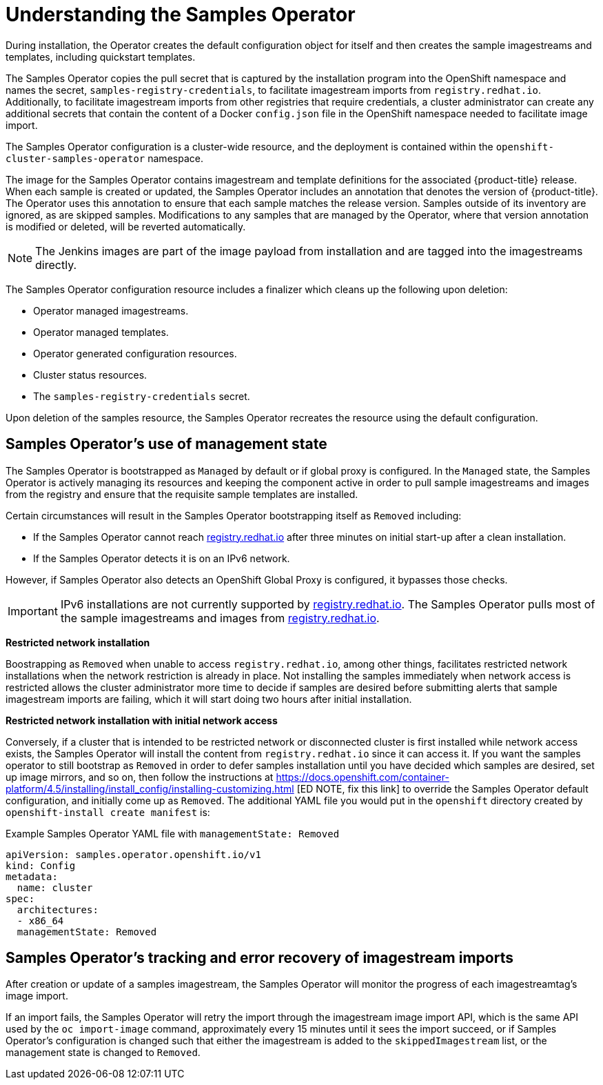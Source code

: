 // Module included in the following assemblies:
//
// * openshift_images/configuring_samples_operator.adoc


[id="samples-operator-overview_{context}"]
= Understanding the Samples Operator

During installation, the Operator creates the default configuration object for
itself and then creates the sample imagestreams and templates, including
quickstart templates.

The Samples Operator copies the pull secret that is captured by the installation
program into the OpenShift namespace and names the secret,
`samples-registry-credentials`, to facilitate imagestream imports from
`registry.redhat.io`. Additionally, to facilitate imagestream imports from other
registries that require credentials, a cluster administrator can create any
additional secrets that contain the content of a Docker `config.json` file in
the OpenShift namespace needed to facilitate image import.

The Samples Operator configuration is a cluster-wide resource, and the deployment
is contained within the `openshift-cluster-samples-operator` namespace.

The image for the Samples Operator contains imagestream and template definitions
for the associated {product-title} release. When each sample is created or updated,
the Samples Operator includes an annotation that denotes the version of
{product-title}. The Operator uses this annotation to ensure that each sample
matches the release version. Samples outside of its inventory are ignored, as
are skipped samples. Modifications to any samples that are managed by the
Operator, where that version annotation is modified or deleted, will be reverted
automatically.

[NOTE]
====
The Jenkins images are part of the image payload from
installation and are tagged into the imagestreams directly.
====

The Samples Operator configuration resource includes a finalizer which cleans up
the following upon deletion:

* Operator managed imagestreams.
* Operator managed templates.
* Operator generated configuration resources.
* Cluster status resources.
* The `samples-registry-credentials` secret.

Upon deletion of the samples resource, the Samples Operator recreates the
resource using the default configuration.

[id="samples-operator-bootstrapped"]
== Samples Operator's use of management state

The Samples Operator is bootstrapped as `Managed` by default or if global proxy is configured. In the `Managed` state, the Samples Operator is actively managing its resources and keeping the component active in order to pull sample imagestreams and images from the registry and ensure that the requisite sample templates are installed.

Certain circumstances will result in the Samples Operator bootstrapping itself as `Removed` including:

* If the Samples Operator cannot reach link:https://registry.redhat.io[registry.redhat.io] after three minutes on initial start-up after a clean installation.
* If the Samples Operator detects it is on an IPv6 network.

However, if Samples Operator also detects an OpenShift Global Proxy is configured, it bypasses those checks.

[IMPORTANT]
====
IPv6 installations are not currently supported by link:https://registry.redhat.io[registry.redhat.io]. The Samples Operator pulls most of the sample imagestreams and images from link:https://registry.redhat.io[registry.redhat.io].
====

*Restricted network installation*

Boostrapping as `Removed` when unable to access `registry.redhat.io`, among other things, facilitates restricted network installations when the network restriction is already in place. Not installing the samples immediately when network access is restricted allows the cluster administrator more time to decide if samples are desired before submitting alerts that sample imagestream imports are failing, which it will start doing two hours after initial installation.

*Restricted network installation with initial network access*

Conversely, if a cluster that is intended to be restricted network or disconnected cluster is first installed while network access exists, the Samples Operator will install the content from `registry.redhat.io` since it can access it. If you want the samples operator to still bootstrap as `Removed` in order to defer samples installation until you have decided which samples are desired, set up image mirrors, and so on, then follow the instructions at https://docs.openshift.com/container-platform/4.5/installing/install_config/installing-customizing.html [ED NOTE, fix
this link] to override the Samples Operator default configuration, and initially come up as `Removed`. The additional YAML file you would put in the `openshift` directory created by `openshift-install create manifest` is:

.Example Samples Operator YAML file with `managementState: Removed`
[source,yaml]
----
apiVersion: samples.operator.openshift.io/v1
kind: Config
metadata:
  name: cluster
spec:
  architectures:
  - x86_64
  managementState: Removed
----

[id="samples-operator-retries"]
== Samples Operator's tracking and error recovery of imagestream imports

After creation or update of a samples imagestream, the Samples Operator will monitor the progress of each imagestreamtag's image import.

If an import fails, the Samples Operator will retry the import through the imagestream image import API, which is the same API used by the `oc import-image` command, approximately every 15 minutes until it sees the import succeed, or if
Samples Operator's configuration is changed such that either the imagestream is added to the `skippedImagestream` list, or the management state is changed to `Removed`.
